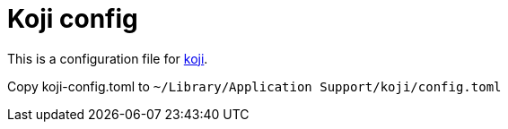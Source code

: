 = Koji config

This is a configuration file for https://github.com/its-danny/koji[koji].

Copy koji-config.toml to `~/Library/Application Support/koji/config.toml`
